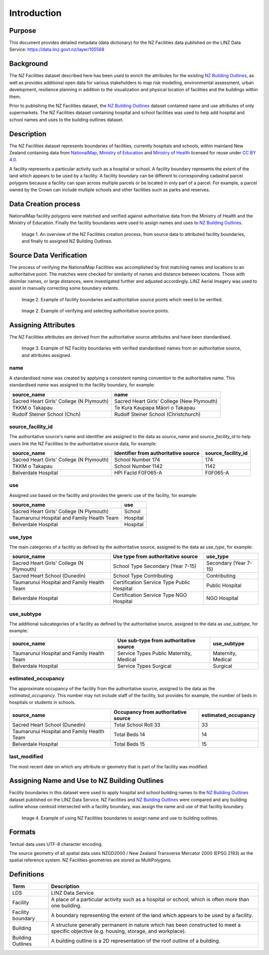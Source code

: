 .. _introduction:

Introduction
============

Purpose
-------

This document provides detailed metadata (data dictionary) for the NZ Facilities data published on the LINZ Data Service: https://data.linz.govt.nz/layer/105568

Background
----------

The NZ Facilities dataset described here has been used to enrich the attributes for the existing `NZ Building Outlines <https://data.linz.govt.nz/layer/101290-nz-building-outlines/>`_, as well as provides additional open data for various stakeholders to map risk modelling, environmental assessment, urban development, resilience planning in addition to the visualization and physical location of facilities and the buildings within them.

Prior to publishing the NZ Facilities dataset, the `NZ Building Outlines <https://data.linz.govt.nz/layer/101290-nz-building-outlines/>`_ dataset contained name and use attributes of only supermarkets. The NZ Facilities dataset containing hospital and school facilities was used to help add hospital and school names and uses to the building outlines dataset.



Description
-----------

The NZ Facilities dataset represents boundaries of facilities, currently hospitals and schools, within mainland New Zealand containing data from `NationalMap <https://www.nationalmap.co.nz>`_, `Ministry of Education <https://www.educationcounts.govt.nz>`_ and `Ministry of Health <https://www.health.govt.nz>`_ licensed for reuse under `CC BY 4.0 <https://creativecommons.org/licenses/by/4.0/>`_.

A facility represents a particular activity such as a hospital or school. A facility boundary represents the extent of the land which appears to be used by a facility. A facility boundary can be different to corresponding cadastral parcel polygons because a facility can span across multiple parcels or be located in only part of a parcel. For example, a parcel owned by the Crown can include multiple schools and other facilities such as parks and reserves.



Data Creation process
---------------------
NationalMap facility polygons were matched and verified against authoritative data from the Ministry of Health and the Ministry of Education. Finally the facility boundaries were used to assign names and uses to `NZ Building Outlines <https://data.linz.govt.nz/layer/101290-nz-building-outlines/>`_.

.. figure:: _static/overview.png
   :scale: 50 %
   :alt: an overview of the NZ Facilities creation process

   Image 1. An overview of the NZ Facilities creation process, from source data to attributed facility boundaries, and finally to assigned NZ Building Outlines.

Source Data Verification
------------------------
The process of verifying the NationalMap Facilities was accomplished by first matching names and locations to an authoritative point. The matches were checked for similarity of names and distance between locations. Those with disimilar names, or large distances, were investigated further and adjusted accordingly. LINZ Aerial Imagery was used to assist in manually correcting some boundary extents.

.. figure:: _static/source_data.png
   :scale: 60 %
   :alt: source data for the NZ Facilities dataset

   Image 2. Example of facility boundaries and authoritative source points which need to be verified.

.. figure:: _static/verifying.png
   :scale: 60 %
   :alt: verifying data for the NZ Facilities dataset

   Image 2. Example of verifying and selecting authoritative source points.


Assigning Attributes
--------------------

The NZ Facilities attributes are derived from the authoritative source attributes and have been standardised.

.. figure:: _static/assign.png
   :scale: 60 %
   :alt: Facility boundaries verified and attributes assinged

   Image 3. Example of NZ Facility boundaries with verified standardised names from an authoritative source, and attributes assigned.

name
^^^^

| A standardised *name* was created by applying a consistent naming convention to the authoritative name. This standardised *name* was assigned to the facility boundary, for example:

+----------------------------------------------+----------------------------------------------+
|               **source_name**                |             **name**                         |
+----------------------------------------------+----------------------------------------------+
| Sacred Heart Girls' College (N Plymouth)     | Sacred Heart Girls' College (New Plymouth)   |
+----------------------------------------------+----------------------------------------------+
| TKKM o Takapau                               | Te Kura Kaupapa Māori o Takapau              |
+----------------------------------------------+----------------------------------------------+
| Rudolf Steiner School (Chch)                 | Rudolf Steiner School (Christchurch)         |
+----------------------------------------------+----------------------------------------------+


source_facility_id
^^^^^^^^^^^^^^^^^^^

| The authoritative source's name and identifier are assigned to the data as *source_name* and *source_facility_id* to help users link the NZ Facilities to the authoritative source data, for example:

+----------------------------------------------+------------------------------------------+-------------------------+
|               **source_name**                | **Identifier from authoritative source** | **source_facility_id**  |
+----------------------------------------------+------------------------------------------+-------------------------+
| Sacred Heart Girls' College (N Plymouth)     |   School Number 174                      |       174               |
+----------------------------------------------+------------------------------------------+-------------------------+
| TKKM o Takapau                               |   School Number 1142                     |      1142               |
+----------------------------------------------+------------------------------------------+-------------------------+
| Belverdale Hospital                          |   HPI FacId F0F065-A                     |     F0F065-A            |
+----------------------------------------------+------------------------------------------+-------------------------+


use
^^^
| Assigned *use* based on the facility and provides the generic use of the facility, for example:

+----------------------------------------------+-------------------+
|               **source_name**                | **use**           |
+----------------------------------------------+-------------------+
| Sacred Heart Girls' College (N Plymouth)     |  School           |
+----------------------------------------------+-------------------+
| Taumarunui Hospital and Family Health Team   |  Hospital         |
+----------------------------------------------+-------------------+
| Belverdale Hospital                          |  Hospital         |
+----------------------------------------------+-------------------+


use_type
^^^^^^^^

| The main categories of a facility as defined by the authoritative source, assigned to the data as *use_type*, for example:

+----------------------------------------------+--------------------------------------------+------------------------+
|               **source_name**                |    **Use type from authoritative source**  | **use_type**           |
+----------------------------------------------+--------------------------------------------+------------------------+
| Sacred Heart Girls' College (N Plymouth)     | School Type Secondary (Year 7-15)          | Secondary (Year 7-15)  |
+----------------------------------------------+--------------------------------------------+------------------------+
| Sacred Heart School (Dunedin)                | School Type Contributing                   | Contributing           |
+----------------------------------------------+--------------------------------------------+------------------------+
| Taumarunui Hospital and Family Health Team   | Certification Service Type Public Hospital | Public Hospital        |
+----------------------------------------------+--------------------------------------------+------------------------+
| Belverdale Hospital                          | Certification Service Type NGO Hospital    | NGO Hospital           |
+----------------------------------------------+--------------------------------------------+------------------------+


use_subtype
^^^^^^^^^^^

| The additional subcategories of a facility as defined by the authoritative source, assigned to the data as *use_subtype*, for example:

+----------------------------------------------+--------------------------------------------+--------------------+
|               **source_name**                | **Use sub-type from authoritative source** | **use_subtype**    |
+----------------------------------------------+--------------------------------------------+--------------------+
| Taumarunui Hospital and Family Health Team   | Service Types Public Maternity, Medical    | Maternity, Medical |
+----------------------------------------------+--------------------------------------------+--------------------+
| Belverdale Hospital                          | Service Types Surgical                     | Surgical           |
+----------------------------------------------+--------------------------------------------+--------------------+

estimated_occupancy
^^^^^^^^^^^^^^^^^^^
| The approximate occupancy of the facility from the authoritative source, assigned to the data as the *estimated_occupancy*. This number may not include staff of the facility, but provides for example, the number of beds in hospitals or students in schools.

+----------------------------------------------+-----------------------------------------+-------------------------+
|               **source_name**                | **Occupancy from authoritative source** | **estimated_occupancy** |
+----------------------------------------------+-----------------------------------------+-------------------------+
| Sacred Heart School (Dunedin)                | Total School Roll 33                    |       33                |
+----------------------------------------------+-----------------------------------------+-------------------------+
| Taumarunui Hospital and Family Health Team   | Total Beds 14                           |       14                |
+----------------------------------------------+-----------------------------------------+-------------------------+
| Belverdale Hospital                          | Total Beds 15                           |       15                |
+----------------------------------------------+-----------------------------------------+-------------------------+

last_modified
^^^^^^^^^^^^^

The most recent date on which any attribute or geometry that is part of the facility was modified.



Assigning Name and Use to NZ Building Outlines
-----------------------------------------------

Facility boundaries in this dataset were used to apply hospital and school building names to the `NZ Building Outlines <https://data.linz.govt.nz/layer/101290-nz-building-outlines/>`_ dataset published on the LINZ Data Service. NZ Facilities and `NZ Building Outlines <https://data.linz.govt.nz/layer/101290-nz-building-outlines/>`_ were compared and any building outline whose centroid intersected with a facility boundary, was assign the name and use of that facility boundary.

.. figure:: _static/assign_name_and_use.png
   :scale: 60 %
   :alt: Example of the assignment of name and use to `NZ Building Outlines <https://data.linz.govt.nz/layer/101290-nz-building-outlines/>`_ using the NZ Facilities boundaries

   Image 4. Example of using NZ Facilities boundaries to assign name and use to building outlines.


Formats
-------

Textual data uses UTF-8 character encoding.

The source geometry of all spatial data uses NZGD2000 / New Zealand Transverse Mercator 2000 (EPSG 2193) as the spatial reference system. NZ Facilities geometries are stored as MultiPolygons.

Definitions
-----------

+-------------------+----------------------------------------------------------------------+
| Term              | Description                                                          |
+===================+======================================================================+
| LDS               | LINZ Data Service                                                    |
+-------------------+----------------------------------------------------------------------+
| Facility          | A place of a particular activity such as a hospital or school, which |
|                   | is often more than one building.                                     |
+-------------------+----------------------------------------------------------------------+
| Facility boundary | A boundary representing the extent of the land which appears to be   |
|                   | used by a facility.                                                  |
+-------------------+----------------------------------------------------------------------+
| Building          | A structure generally permanent in nature which has been constructed |
|                   | to meet a specific objective (e.g. housing, storage, and workplace). |
|                   |                                                                      |
+-------------------+----------------------------------------------------------------------+
| Building Outlines | A building outline is a 2D representation of the roof outline of a   |
|                   | building.                                                            |
|                   |                                                                      |
+-------------------+----------------------------------------------------------------------+
